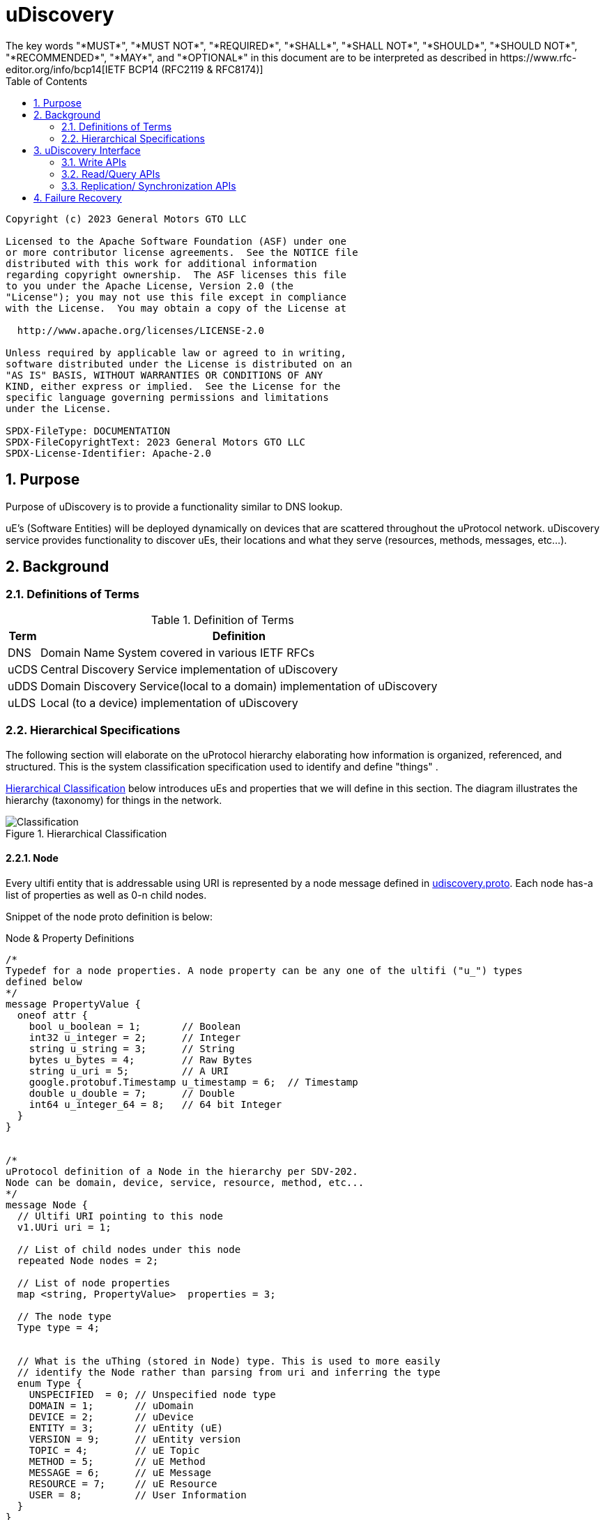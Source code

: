 = uDiscovery
:toc:
:sectnums:
The key words "*MUST*", "*MUST NOT*", "*REQUIRED*", "*SHALL*", "*SHALL NOT*", "*SHOULD*", "*SHOULD NOT*", "*RECOMMENDED*", "*MAY*", and "*OPTIONAL*" in this document are to be interpreted as described in https://www.rfc-editor.org/info/bcp14[IETF BCP14 (RFC2119 & RFC8174)]

----
Copyright (c) 2023 General Motors GTO LLC

Licensed to the Apache Software Foundation (ASF) under one
or more contributor license agreements.  See the NOTICE file
distributed with this work for additional information
regarding copyright ownership.  The ASF licenses this file
to you under the Apache License, Version 2.0 (the
"License"); you may not use this file except in compliance
with the License.  You may obtain a copy of the License at

  http://www.apache.org/licenses/LICENSE-2.0

Unless required by applicable law or agreed to in writing,
software distributed under the License is distributed on an
"AS IS" BASIS, WITHOUT WARRANTIES OR CONDITIONS OF ANY
KIND, either express or implied.  See the License for the
specific language governing permissions and limitations
under the License.

SPDX-FileType: DOCUMENTATION
SPDX-FileCopyrightText: 2023 General Motors GTO LLC
SPDX-License-Identifier: Apache-2.0
----

== Purpose

Purpose of uDiscovery is to provide a functionality similar to DNS lookup. 

uE's (Software Entities) will be deployed dynamically on devices that are scattered throughout the uProtocol network. uDiscovery service provides functionality to discover uEs, their locations and what they serve (resources, methods, messages, etc...). 

== Background
=== Definitions of Terms
.Definition of Terms
[%autowidth]
[cols=",",options="header",]
|===
|Term |Definition
|DNS |Domain Name System covered in various IETF RFCs
|uCDS |Central Discovery Service implementation of uDiscovery
|uDDS | Domain Discovery Service(local to a domain) implementation of uDiscovery
|uLDS |Local (to a device) implementation of uDiscovery
|===

=== Hierarchical Specifications

The following section will elaborate on the uProtocol hierarchy elaborating how information is organized, referenced, and structured. This is the system classification specification used to identify and define "things" .

<<img-hierarchical>> below introduces uEs and properties that we will define in this section. The diagram illustrates the hierarchy (taxonomy) for things in the network.


.Hierarchical Classification
[#img-hierarchical]
image::hierarchical.drawio.svg[Classification]


==== Node

Every ultifi entity that is addressable using URI is represented by a node message defined in link:../../../up-core-api/uprotocol/core/udiscovery/v3/udiscovery.proto[udiscovery.proto]. Each node has-a list of properties as well as 0-n child nodes. 

Snippet of the node proto definition is below:


.Node & Property Definitions
[source]
----

/*
Typedef for a node properties. A node property can be any one of the ultifi ("u_") types
defined below
*/
message PropertyValue {
  oneof attr {
    bool u_boolean = 1;       // Boolean
    int32 u_integer = 2;      // Integer
    string u_string = 3;      // String
    bytes u_bytes = 4;        // Raw Bytes
    string u_uri = 5;         // A URI
    google.protobuf.Timestamp u_timestamp = 6;  // Timestamp
    double u_double = 7;      // Double
    int64 u_integer_64 = 8;   // 64 bit Integer
  }
}


/*
uProtocol definition of a Node in the hierarchy per SDV-202.
Node can be domain, device, service, resource, method, etc...
*/
message Node {
  // Ultifi URI pointing to this node
  v1.UUri uri = 1;

  // List of child nodes under this node
  repeated Node nodes = 2;

  // List of node properties
  map <string, PropertyValue>  properties = 3;

  // The node type
  Type type = 4;


  // What is the uThing (stored in Node) type. This is used to more easily
  // identify the Node rather than parsing from uri and inferring the type
  enum Type {
    UNSPECIFIED  = 0; // Unspecified node type
    DOMAIN = 1;       // uDomain
    DEVICE = 2;       // uDevice
    ENTITY = 3;       // uEntity (uE)
    VERSION = 9;      // uEntity version
    TOPIC = 4;        // uE Topic
    METHOD = 5;       // uE Method
    MESSAGE = 6;      // uE Message
    RESOURCE = 7;     // uE Resource
    USER = 8;         // User Information
  }
}

----


* The Node `uri` field *MUST* follow the URI specifications defined in uProtocol Specifications
** UE_VERSION *MUST* contain MAJOR
** UE_VERSION *MUST NOT* contain MINOR and PATCH

Table below lists example URIs for the various node types in the database hierarchy.

.Example URIs
[cols=",",options="header",]
|===
|Node Type |Example
|domain |up://UDOMAIN
|device |up://UDEVICE.UDOMAIN
|ue |up://UDEVICE.UDOMAIN/UE_NAME
|ue_version |up://UDEVICE.UDOMAIN/UE_NAME/UE_VERSION
|topic |up://UDEVICE.UDOMAIN/UE_NAME/UE_VERSION/RESOURCE#MESSAGE
|resource |up://UDEVICE.UDOMAIN/UE_NAME/UE_VERSION/RESOURCE
|message |up://UDEVICE.UDOMAIN/UE_NAME/UE_VERSION/#MESSAGE
|method |up://UDEVICE.UDOMAIN/UE_NAME/UE_VERSION/rpc.METHOD
|===

====  Markup Language

* YAML *SHALL* be used as the standard format for human-readable files (defining resources, services, properties, etc...)
* JSON *SHALL* be used as the runtime (machine-readable) markup language

==== Naming Conventions

* Identifiers nodes, and service names *SHALL* use lowercase a-z with underscore between words
* The service and resource names *SHALL* use lowercase a-z with underscore between words
* Interface (APIs) and event names *SHALL* use camel case notation starting with a capital letter. It is recommended to use only A-Z, a-z and 0-9 in node names
* Resources *SHALL* have a singular name (ex door, sunroof, etc.)

NOTE: Please see https://protobuf.dev/programming-guides/style/[Protobuf Style Guide] for more details


==== Properties

A property is a name-value pair of information that is declared using Protobuf Options. There are two types of properties:

1. *uProtocol Properties:* Required properties that all services must set, these are defined https://github.com/eclipse-uprotocol/up-core-api/blob/main/uprotocol/uprotocol_options.proto[uprotocol-options.proto]
2. *uService Specific Properties:* Properties that are declared in their respective service proto. 

Services can declare any non-reserved identifier in their own proto files.

NOTE: It is *STRONGLY RECOMMENDED* to scope your property names to avoid namespace collision



== uDiscovery Interface

In the following section we will explain the various APIs and interfaces that are defined in uDiscovery and their requirements. Interface definitions (input and output parameters, etc...) are covered in the link:../../../up-core-api/uprotocol/core/udiscovery/v3/udiscovery.proto[udiscovery.proto].

=== Write APIs 
Write APIs are used to populate/ update data in 'local' discovery instance. 

==== Set UE Topics
This API shall be used by ultifi entities to update discovery with the list of topics they serve. This includes the topics they publish on and also the rpcs they serve. 

===  Read/Query APIs

Query APIs are used to lookup content in the database, either to resolve URIs (to be used by applications) or to fetch content of a database.

* Any uE *MAY* call the query APIs defined in the sections below
* Remote Nodes that are `expired` *MUST* be refreshed to the CDS
* Locally `expired` Nodes *MUST NOT* be returned in a query

==== Find UE

Find UE is used by conusmers to find service instances. uDiscovery shall lookup UE details locally first and try to get it from remote instances if not found locally. 

Figure below illustrates the flows for performing a query to the LDS. Uri details for requested uE are returned if found in uLDS first, else the query is sent to uDDS and in turn to uCDS if required.

==== Get UE Topics
Get uE Topics is used to fetch the list of topics published by a uE. Data available locally and in cache for remote uEs shall be returned in response of this API.


==== Get UE List
Get UE list is used retrieve the list of UEs for a given device. 

==== Get Device List
Get device list is similar to Get UE list, but at a domain level. Consumers would use this API to retrieve all devices under a given domain.

=== Replication/ Synchronization APIs

==== Sync Data

This is used by local discovery instances to push local updates to domain and from domain to central. 


== Failure Recovery

In the event that the databases between the CDS and LDS becomes out of sync, the discovery service components (uLDS, uDDS, uCDS) *MAY* fetch the contents using read APIs.
